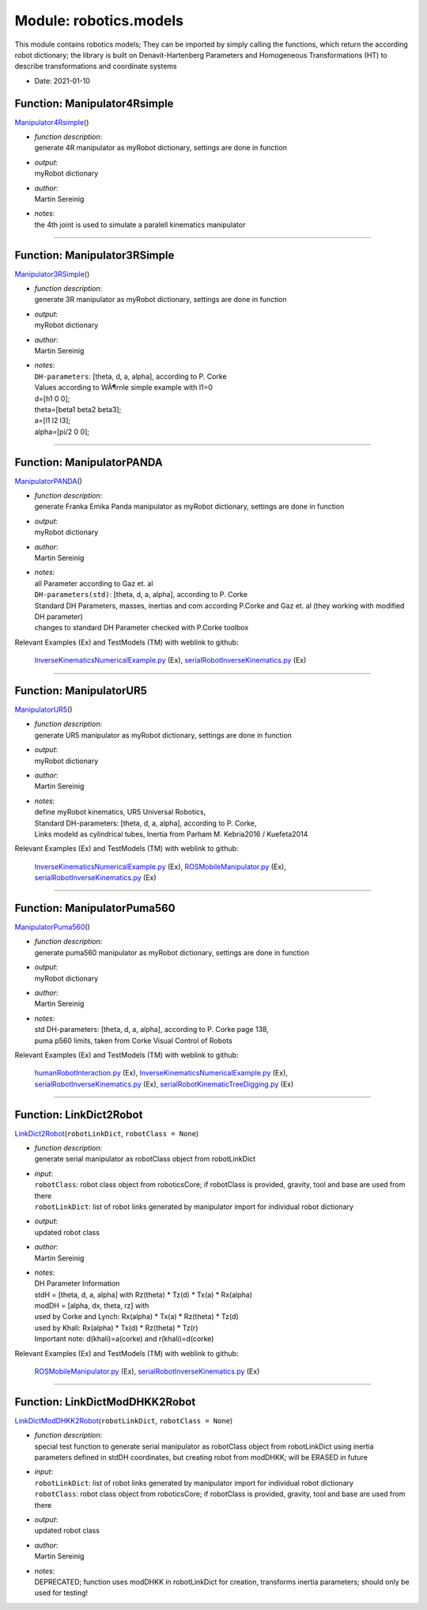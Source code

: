 
.. _sec-module-robotics-models:

Module: robotics.models
-----------------------

This module contains robotics models; They can be imported by simply calling the functions,
which return the according robot dictionary;
the library is built on Denavit-Hartenberg Parameters and
Homogeneous Transformations (HT) to describe transformations and coordinate systems

- Date:      2021-01-10 


.. _sec-models-manipulator4rsimple:

Function: Manipulator4Rsimple
^^^^^^^^^^^^^^^^^^^^^^^^^^^^^
`Manipulator4Rsimple <https://github.com/jgerstmayr/EXUDYN/blob/master/main/pythonDev/exudyn/robotics/models.py\#L43>`__\ ()

- | \ *function description*\ :
  | generate 4R manipulator as myRobot dictionary, settings are done in function
- | \ *output*\ :
  | myRobot dictionary
- | \ *author*\ :
  | Martin Sereinig
- | \ *notes*\ :
  | the 4th joint is used to simulate a paralell kinematics manipulator



----


.. _sec-models-manipulator3rsimple:

Function: Manipulator3RSimple
^^^^^^^^^^^^^^^^^^^^^^^^^^^^^
`Manipulator3RSimple <https://github.com/jgerstmayr/EXUDYN/blob/master/main/pythonDev/exudyn/robotics/models.py\#L132>`__\ ()

- | \ *function description*\ :
  | generate 3R manipulator as myRobot dictionary, settings are done in function
- | \ *output*\ :
  | myRobot dictionary
- | \ *author*\ :
  | Martin Sereinig
- | \ *notes*\ :
  | \ ``DH-parameters``\ : [theta, d, a, alpha], according to P. Corke
  | Values according to WÃ¶rnle simple example with l1=0
  | d=[h1 0 0];
  | theta=[beta1 beta2 beta3];
  | a=[l1 l2 l3];
  | alpha=[pi/2 0 0];



----


.. _sec-models-manipulatorpanda:

Function: ManipulatorPANDA
^^^^^^^^^^^^^^^^^^^^^^^^^^
`ManipulatorPANDA <https://github.com/jgerstmayr/EXUDYN/blob/master/main/pythonDev/exudyn/robotics/models.py\#L219>`__\ ()

- | \ *function description*\ :
  | generate Franka Emika Panda manipulator as myRobot dictionary, settings are done in function
- | \ *output*\ :
  | myRobot dictionary
- | \ *author*\ :
  | Martin Sereinig
- | \ *notes*\ :
  | all Parameter according to Gaz et. al 
  | \ ``DH-parameters(std)``\ : [theta, d, a, alpha], according to P. Corke
  | Standard DH Parameters, masses, inertias and com according P.Corke and Gaz et. al (they working with modified DH parameter)
  | changes to standard DH Parameter checked with P.Corke toolbox

Relevant Examples (Ex) and TestModels (TM) with weblink to github:

    \ `InverseKinematicsNumericalExample.py <https://github.com/jgerstmayr/EXUDYN/blob/master/main/pythonDev/Examples/InverseKinematicsNumericalExample.py>`_\  (Ex), \ `serialRobotInverseKinematics.py <https://github.com/jgerstmayr/EXUDYN/blob/master/main/pythonDev/Examples/serialRobotInverseKinematics.py>`_\  (Ex)



----


.. _sec-models-manipulatorur5:

Function: ManipulatorUR5
^^^^^^^^^^^^^^^^^^^^^^^^
`ManipulatorUR5 <https://github.com/jgerstmayr/EXUDYN/blob/master/main/pythonDev/exudyn/robotics/models.py\#L360>`__\ ()

- | \ *function description*\ :
  | generate UR5 manipulator as myRobot dictionary, settings are done in function
- | \ *output*\ :
  | myRobot dictionary
- | \ *author*\ :
  | Martin Sereinig
- | \ *notes*\ :
  | define myRobot kinematics, UR5 Universal Robotics,
  | Standard DH-parameters: [theta, d, a, alpha], according to P. Corke,
  | Links modeld as cylindrical tubes, Inertia from Parham M. Kebria2016 / Kuefeta2014

Relevant Examples (Ex) and TestModels (TM) with weblink to github:

    \ `InverseKinematicsNumericalExample.py <https://github.com/jgerstmayr/EXUDYN/blob/master/main/pythonDev/Examples/InverseKinematicsNumericalExample.py>`_\  (Ex), \ `ROSMobileManipulator.py <https://github.com/jgerstmayr/EXUDYN/blob/master/main/pythonDev/Examples/ROSMobileManipulator.py>`_\  (Ex), \ `serialRobotInverseKinematics.py <https://github.com/jgerstmayr/EXUDYN/blob/master/main/pythonDev/Examples/serialRobotInverseKinematics.py>`_\  (Ex)



----


.. _sec-models-manipulatorpuma560:

Function: ManipulatorPuma560
^^^^^^^^^^^^^^^^^^^^^^^^^^^^
`ManipulatorPuma560 <https://github.com/jgerstmayr/EXUDYN/blob/master/main/pythonDev/exudyn/robotics/models.py\#L448>`__\ ()

- | \ *function description*\ :
  | generate puma560 manipulator as myRobot dictionary, settings are done in function
- | \ *output*\ :
  | myRobot dictionary
- | \ *author*\ :
  | Martin Sereinig
- | \ *notes*\ :
  | std DH-parameters: [theta, d, a, alpha], according to P. Corke page 138,
  | puma p560 limits, taken from Corke Visual Control of Robots

Relevant Examples (Ex) and TestModels (TM) with weblink to github:

    \ `humanRobotInteraction.py <https://github.com/jgerstmayr/EXUDYN/blob/master/main/pythonDev/Examples/humanRobotInteraction.py>`_\  (Ex), \ `InverseKinematicsNumericalExample.py <https://github.com/jgerstmayr/EXUDYN/blob/master/main/pythonDev/Examples/InverseKinematicsNumericalExample.py>`_\  (Ex), \ `serialRobotInverseKinematics.py <https://github.com/jgerstmayr/EXUDYN/blob/master/main/pythonDev/Examples/serialRobotInverseKinematics.py>`_\  (Ex), \ `serialRobotKinematicTreeDigging.py <https://github.com/jgerstmayr/EXUDYN/blob/master/main/pythonDev/Examples/serialRobotKinematicTreeDigging.py>`_\  (Ex)



----


.. _sec-models-linkdict2robot:

Function: LinkDict2Robot
^^^^^^^^^^^^^^^^^^^^^^^^
`LinkDict2Robot <https://github.com/jgerstmayr/EXUDYN/blob/master/main/pythonDev/exudyn/robotics/models.py\#L546>`__\ (\ ``robotLinkDict``\ , \ ``robotClass = None``\ )

- | \ *function description*\ :
  | generate serial manipulator as robotClass object from robotLinkDict
- | \ *input*\ :
  | \ ``robotClass``\ : robot class object from roboticsCore; if robotClass is provided, gravity, tool and base are used from there
  | \ ``robotLinkDict``\ : list of robot links generated by manipulator import for individual robot dictionary
- | \ *output*\ :
  | updated robot class
- | \ *author*\ :
  | Martin Sereinig
- | \ *notes*\ :
  | DH Parameter Information
  | stdH = [theta, d, a, alpha] with Rz(theta) \* Tz(d) \* Tx(a) \* Rx(alpha)
  | modDH = [alpha, dx, theta, rz] with
  | used by Corke and Lynch: Rx(alpha) \* Tx(a) \* Rz(theta) \* Tz(d)
  | used by Khali:           Rx(alpha) \* Tx(d) \* Rz(theta) \* Tz(r)
  | Important note:  d(khali)=a(corke)  and r(khali)=d(corke)

Relevant Examples (Ex) and TestModels (TM) with weblink to github:

    \ `ROSMobileManipulator.py <https://github.com/jgerstmayr/EXUDYN/blob/master/main/pythonDev/Examples/ROSMobileManipulator.py>`_\  (Ex), \ `serialRobotInverseKinematics.py <https://github.com/jgerstmayr/EXUDYN/blob/master/main/pythonDev/Examples/serialRobotInverseKinematics.py>`_\  (Ex)



----


.. _sec-models-linkdictmoddhkk2robot:

Function: LinkDictModDHKK2Robot
^^^^^^^^^^^^^^^^^^^^^^^^^^^^^^^
`LinkDictModDHKK2Robot <https://github.com/jgerstmayr/EXUDYN/blob/master/main/pythonDev/exudyn/robotics/models.py\#L600>`__\ (\ ``robotLinkDict``\ , \ ``robotClass = None``\ )

- | \ *function description*\ :
  | special test function to generate serial manipulator as robotClass object from robotLinkDict using inertia parameters defined in stdDH coordinates, but creating robot from modDHKK; will be ERASED in future
- | \ *input*\ :
  | \ ``robotLinkDict``\ : list of robot links generated by manipulator import for individual robot dictionary
  | \ ``robotClass``\ : robot class object from roboticsCore; if robotClass is provided, gravity, tool and base are used from there
- | \ *output*\ :
  | updated robot class
- | \ *author*\ :
  | Martin Sereinig
- | \ *notes*\ :
  | DEPRECATED; function uses modDHKK in robotLinkDict for creation, transforms inertia parameters; should only be used for testing!

